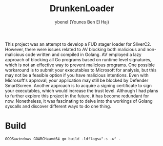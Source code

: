 #+title: DrunkenLoader
#+AUTHOR: ybenel (Younes Ben El Haj)

This project was an attempt to develop a FUD stager loader for SliverC2. However, there were issues related to AV blocking both malicious and non-malicious code written and compiled in Golang. AV employed a lazy approach of blocking all Go programs based on runtime level signatures, which is not an effective way to prevent malicious programs. One possible workaround is to submit your executables to Microsoft for analysis, but this may not be a feasible option if you have malicious intentions. Even with Microsoft's approval, your application may still be blocked by Defender SmartScreen. Another approach is to acquire a signing certificate to sign your executables, which would increase the trust level. Although I had plans to further explore this project in the future, it has become redundant for now. Nonetheless, it was fascinating to delve into the workings of Golang syscalls and discover different ways to do one thing.

* Build
#+begin_src shell
GOOS=windows GOARCH=amd64 go build -ldflags="-s -w" .
#+end_src
